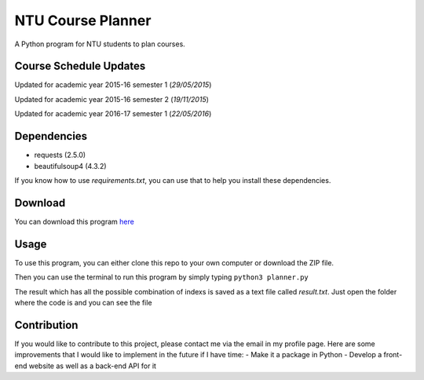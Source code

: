 NTU Course Planner
==================

A Python program for NTU students to plan courses.

Course Schedule Updates
-----------------------

Updated for academic year 2015-16 semester 1 (*29/05/2015*)

Updated for academic year 2015-16 semester 2 (*19/11/2015*)

Updated for academic year 2016-17 semester 1 (*22/05/2016*)

Dependencies
------------

-  requests (2.5.0)
-  beautifulsoup4 (4.3.2)

If you know how to use *requirements.txt*, you can use that to help you
install these dependencies.

Download
--------

You can download this program
`here <https://github.com/koallen/NTUCoursePlanner/releases/tag/v1.0>`__

Usage
-----

To use this program, you can either clone this repo to your own computer
or download the ZIP file.

Then you can use the terminal to run this program by simply typing
``python3 planner.py``

The result which has all the possible combination of indexs is saved as
a text file called *result.txt*. Just open the folder where the code is
and you can see the file

Contribution
------------

If you would like to contribute to this project, please contact me via
the email in my profile page. Here are some improvements that I would
like to implement in the future if I have time: - Make it a package in
Python - Develop a front-end website as well as a back-end API for it
